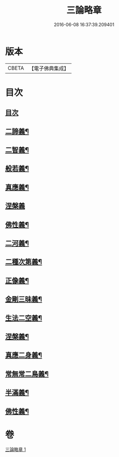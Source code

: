 #+TITLE: 三論略章 
#+DATE: 2016-06-08 16:37:39.209401

* 版本
 |     CBETA|【電子佛典集成】|

* 目次
** [[file:KR6m0051_001.txt::001-0834c3][目次]]
** [[file:KR6m0051_001.txt::001-0834c10][二諦義¶]]
** [[file:KR6m0051_001.txt::001-0836a11][二智義¶]]
** [[file:KR6m0051_001.txt::001-0837a10][般若義¶]]
** [[file:KR6m0051_001.txt::001-0837b23][真應義¶]]
** [[file:KR6m0051_001.txt::001-0838a24][涅槃義]]
** [[file:KR6m0051_001.txt::001-0839b11][佛性義¶]]
** [[file:KR6m0051_001.txt::001-0839c22][二河義¶]]
** [[file:KR6m0051_001.txt::001-0840b12][二種次第義¶]]
** [[file:KR6m0051_001.txt::001-0840c22][正像義¶]]
** [[file:KR6m0051_001.txt::001-0841c10][金剛三昧義¶]]
** [[file:KR6m0051_001.txt::001-0841c22][生法二空義¶]]
** [[file:KR6m0051_001.txt::001-0842a7][涅槃義¶]]
** [[file:KR6m0051_001.txt::001-0842b10][真應二身義¶]]
** [[file:KR6m0051_001.txt::001-0842c10][常無常二鳥義¶]]
** [[file:KR6m0051_001.txt::001-0842c19][半滿義¶]]
** [[file:KR6m0051_001.txt::001-0843a9][佛性義¶]]

* 卷
[[file:KR6m0051_001.txt][三論略章 1]]

